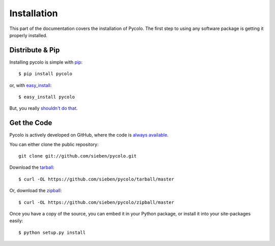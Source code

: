 .. _install:

Installation
============

This part of the documentation covers the installation of Pycolo.
The first step to using any software package is getting it properly installed.


Distribute & Pip
----------------

Installing pycolo is simple with `pip <http://www.pip-installer.org/>`_::

    $ pip install pycolo

or, with `easy_install <http://pypi.python.org/pypi/setuptools>`_::

    $ easy_install pycolo

But, you really `shouldn't do that <http://www.pip-installer.org/en/latest/other-tools.html#pip-compared-to-easy-install>`_.



Get the Code
------------

Pycolo is actively developed on GitHub, where the code is
`always available <https://github.com/sieben/pycolo>`_.

You can either clone the public repository::

    git clone git://github.com/sieben/pycolo.git

Download the `tarball <https://github.com/sieben/pycolo/tarball/master>`_::

    $ curl -OL https://github.com/sieben/pycolo/tarball/master

Or, download the `zipball <https://github.com/sieben/pycolo/zipball/master>`_::

    $ curl -OL https://github.com/sieben/pycolo/zipball/master


Once you have a copy of the source, you can embed it in your Python package,
or install it into your site-packages easily::

    $ python setup.py install